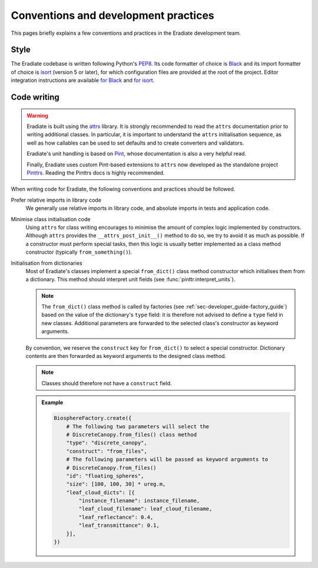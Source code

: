 .. _sec-developer_guide-conventions_practices:

Conventions and development practices
=====================================

This pages briefly explains a few conventions and practices in the Eradiate
development team.

Style
-----

The Eradiate codebase is written following Python's
`PEP8 <https://www.python.org/dev/peps/pep-0008/>`_. Its code formatter of
choice is `Black <https://https://black.readthedocs.io/>`_ and its import
formatter of choice is `isort <https://pycqa.github.io/isort/>`_ (version 5 or
later), for which configuration files are provided at the root of the project.
Editor integration instructions are available
`for Black <https://black.readthedocs.io/en/stable/integrations/editors.html>`_
and `for isort <https://github.com/pycqa/isort/wiki/isort-Plugins>`_.

Code writing
------------

.. warning:: Eradiate is built using the `attrs <https://www.attrs.org>`_
   library. It is strongly recommended to read the ``attrs`` documentation prior
   to writing additional classes. In particular, it is important to understand
   the ``attrs`` initialisation sequence, as well as how callables can be used
   to set defaults and to create converters and validators.

   Eradiate's unit handling is based on `Pint <https://pint.readthedocs.io>`_,
   whose documentation is also a very helpful read.

   Finally, Eradiate uses custom Pint-based extensions to ``attrs`` now
   developed as the standalone project
   `Pinttrs <https://pinttrs.readthedocs.io>`_. Reading the Pinttrs docs is
   highly recommended.

When writing code for Eradiate, the following conventions and practices should
be followed.

Prefer relative imports in library code
    We generally use relative imports in library code, and absolute imports in
    tests and application code.

Minimise class initialisation code
    Using ``attrs`` for class writing encourages to minimise the amount of
    complex logic implemented by constructors. Although ``attrs`` provides the
    ``__attrs_post_init__()`` method to do so, we try to avoid it as much as
    possible. If a constructor must perform special tasks, then this logic
    is usually better implemented as a class method constructor (typically
    ``from_something()``).

Initialisation from dictionaries
    Most of Eradiate's classes implement a special ``from_dict()`` class method
    constructor which initialises them from a dictionary. This method should
    interpret unit fields (see :func:`pinttr.interpret_units`).

    .. note:: The ``from_dict()`` class method is called by factories (see
       :ref:`sec-developer_guide-factory_guide`) based on the value of the
       dictionary's ``type`` field: it is therefore not advised to define a
       ``type`` field in new classes. Additional parameters are forwarded to the
       selected class's constructor as keyword arguments.

    By convention, we reserve the ``construct`` key for ``from_dict()`` to
    select a special constructor. Dictionary contents are then forwarded as
    keyword arguments to the designed class method.

    .. note:: Classes should therefore not have a ``construct`` field.

    .. admonition:: Example

       .. code:: python

          BiosphereFactory.create({
              # The following two parameters will select the
              # DiscreteCanopy.from_files() class method
              "type": "discrete_canopy",
              "construct": "from_files",
              # The following parameters will be passed as keyword arguments to
              # DiscreteCanopy.from_files()
              "id": "floating_spheres",
              "size": [100, 100, 30] * ureg.m,
              "leaf_cloud_dicts": [{
                  "instance_filename": instance_filename,
                  "leaf_cloud_filename": leaf_cloud_filename,
                  "leaf_reflectance": 0.4,
                  "leaf_transmittance": 0.1,
              }],
          })
